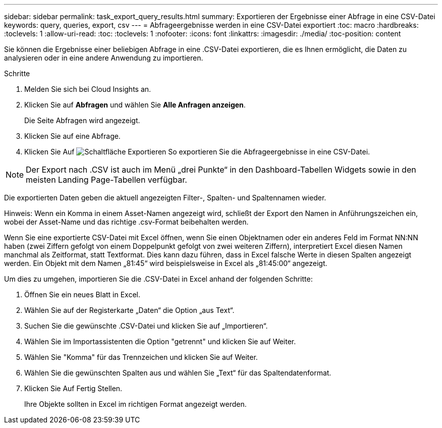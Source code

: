 ---
sidebar: sidebar 
permalink: task_export_query_results.html 
summary: Exportieren der Ergebnisse einer Abfrage in eine CSV-Datei 
keywords: query, queries, export, csv 
---
= Abfrageergebnisse werden in eine CSV-Datei exportiert
:toc: macro
:hardbreaks:
:toclevels: 1
:allow-uri-read: 
:toc: 
:toclevels: 1
:nofooter: 
:icons: font
:linkattrs: 
:imagesdir: ./media/
:toc-position: content


[role="lead"]
Sie können die Ergebnisse einer beliebigen Abfrage in eine .CSV-Datei exportieren, die es Ihnen ermöglicht, die Daten zu analysieren oder in eine andere Anwendung zu importieren.

.Schritte
. Melden Sie sich bei Cloud Insights an.
. Klicken Sie auf *Abfragen* und wählen Sie *Alle Anfragen anzeigen*.
+
Die Seite Abfragen wird angezeigt.

. Klicken Sie auf eine Abfrage.
. Klicken Sie Auf image:ExportButton.png["Schaltfläche Exportieren"] So exportieren Sie die Abfrageergebnisse in eine CSV-Datei.



NOTE: Der Export nach .CSV ist auch im Menü „drei Punkte“ in den Dashboard-Tabellen Widgets sowie in den meisten Landing Page-Tabellen verfügbar.

Die exportierten Daten geben die aktuell angezeigten Filter-, Spalten- und Spaltennamen wieder.

Hinweis: Wenn ein Komma in einem Asset-Namen angezeigt wird, schließt der Export den Namen in Anführungszeichen ein, wobei der Asset-Name und das richtige .csv-Format beibehalten werden.

Wenn Sie eine exportierte CSV-Datei mit Excel öffnen, wenn Sie einen Objektnamen oder ein anderes Feld im Format NN:NN haben (zwei Ziffern gefolgt von einem Doppelpunkt gefolgt von zwei weiteren Ziffern), interpretiert Excel diesen Namen manchmal als Zeitformat, statt Textformat. Dies kann dazu führen, dass in Excel falsche Werte in diesen Spalten angezeigt werden. Ein Objekt mit dem Namen „81:45“ wird beispielsweise in Excel als „81:45:00“ angezeigt.

Um dies zu umgehen, importieren Sie die .CSV-Datei in Excel anhand der folgenden Schritte:

. Öffnen Sie ein neues Blatt in Excel.
. Wählen Sie auf der Registerkarte „Daten“ die Option „aus Text“.
. Suchen Sie die gewünschte .CSV-Datei und klicken Sie auf „Importieren“.
. Wählen Sie im Importassistenten die Option "getrennt" und klicken Sie auf Weiter.
. Wählen Sie "Komma" für das Trennzeichen und klicken Sie auf Weiter.
. Wählen Sie die gewünschten Spalten aus und wählen Sie „Text“ für das Spaltendatenformat.
. Klicken Sie Auf Fertig Stellen.
+
Ihre Objekte sollten in Excel im richtigen Format angezeigt werden.


